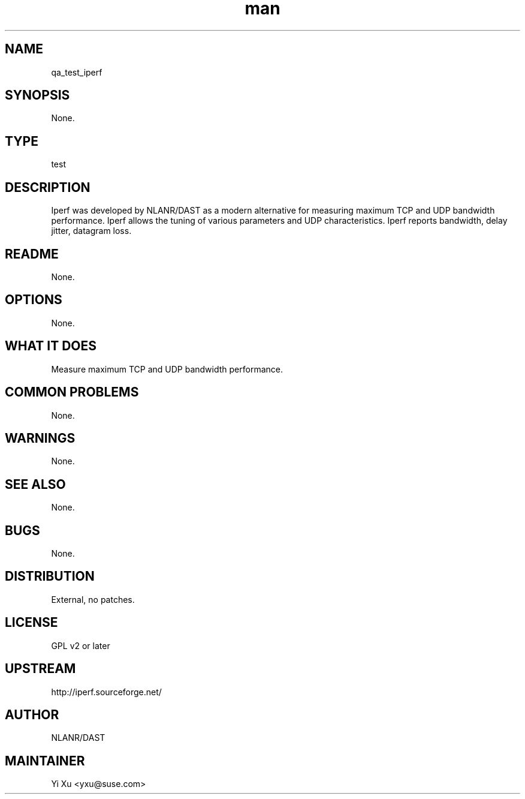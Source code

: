." Manpage for qa_test_iperf.
." Contact Yi Xu <yxu@suse.com> to correct errors or typos.
.TH man 8 "05 Dec 2012" "1.0" "qa_test_iperf man page"
.SH NAME
qa_test_iperf
.SH SYNOPSIS
None.
.SH TYPE
test
.SH DESCRIPTION
Iperf was developed by NLANR/DAST as a modern alternative for measuring maximum TCP and UDP bandwidth performance. Iperf allows the tuning of various parameters and UDP characteristics. Iperf reports bandwidth, delay jitter, datagram loss.
.br
.SH README
None.
.SH OPTIONS
None.
.SH WHAT IT DOES
Measure maximum TCP and UDP bandwidth performance.
.SH COMMON PROBLEMS
None.
.SH WARNINGS
None.
.SH SEE ALSO
None.
.SH BUGS
None.
.SH DISTRIBUTION
External, no patches.
.SH LICENSE
GPL v2 or later
.SH UPSTREAM
http://iperf.sourceforge.net/
.SH AUTHOR
NLANR/DAST
.SH MAINTAINER
Yi Xu <yxu@suse.com>

